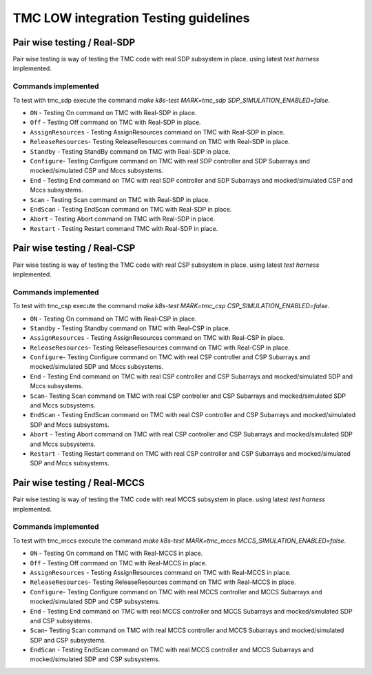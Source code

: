 ######################################
TMC LOW integration Testing guidelines
######################################

****************************
Pair wise testing / Real-SDP
****************************

Pair wise testing is way of testing the TMC code with real SDP subsystem in place. 
using latest `test harness` implemented. 

Commands implemented
^^^^^^^^^^^^^^^^^^^^
To test with tmc_sdp execute the command `make k8s-test MARK=tmc_sdp SDP_SIMULATION_ENABLED=false`.

* ``ON`` - Testing On command on TMC with Real-SDP in place.
    
* ``Off`` - Testing Off command on TMC  with Real-SDP in place.

* ``AssignResources`` -  Testing AssignResources command on TMC with Real-SDP in place.
    
* ``ReleaseResources``- Testing ReleaseResources command on TMC with Real-SDP in place.

* ``Standby`` - Testing StandBy command on TMC with Real-SDP in place.

* ``Configure``- Testing Configure command on TMC with real SDP controller and SDP Subarrays and mocked/simulated CSP and Mccs subsystems.

* ``End`` - Testing End command on TMC with real SDP controller and SDP Subarrays and mocked/simulated CSP and Mccs subsystems.
    
* ``Scan`` - Testing Scan command on TMC with Real-SDP in place.

* ``EndScan`` - Testing EndScan command on TMC with Real-SDP in place.

* ``Abort`` - Testing Abort command on TMC with Real-SDP in place.

* ``Restart`` - Testing Restart command TMC with Real-SDP in place.


****************************
Pair wise testing / Real-CSP
****************************

Pair wise testing is way of testing the TMC code with real CSP subsystem in place. 
using latest `test harness` implemented. 

Commands implemented
^^^^^^^^^^^^^^^^^^^^
To test with tmc_csp execute the command `make k8s-test MARK=tmc_csp CSP_SIMULATION_ENABLED=false`.

* ``ON`` - Testing On command on TMC with Real-CSP in place.
    
* ``Standby`` - Testing Standby command on TMC with Real-CSP in place.

* ``AssignResources`` - Testing AssignResources command on TMC with Real-CSP in place.
    
* ``ReleaseResources``- Testing ReleaseResources command on TMC with Real-CSP in place.

* ``Configure``- Testing Configure command on TMC with real CSP controller and CSP Subarrays and mocked/simulated SDP and Mccs subsystems.

* ``End`` - Testing End command on TMC with real CSP controller and CSP Subarrays and mocked/simulated SDP and Mccs subsystems.

* ``Scan``- Testing Scan command on TMC with real CSP controller and CSP Subarrays and mocked/simulated SDP and Mccs subsystems.

* ``EndScan`` - Testing EndScan command on TMC with real CSP controller and CSP Subarrays and mocked/simulated SDP and Mccs subsystems.

* ``Abort`` - Testing Abort command on TMC with real CSP controller and CSP Subarrays and mocked/simulated SDP and Mccs subsystems.

* ``Restart`` - Testing Restart command on TMC with real CSP controller and CSP Subarrays and mocked/simulated SDP and Mccs subsystems.


*****************************
Pair wise testing / Real-MCCS
*****************************

Pair wise testing is way of testing the TMC code with real MCCS subsystem in place. 
using latest `test harness` implemented. 

Commands implemented
^^^^^^^^^^^^^^^^^^^^
To test with tmc_mccs execute the command `make k8s-test MARK=tmc_mccs MCCS_SIMULATION_ENABLED=false`.

* ``ON`` - Testing On command on TMC with Real-MCCS in place.

* ``Off`` - Testing Off command on TMC  with Real-MCCS in place.

* ``AssignResources`` - Testing AssignResources command on TMC with Real-MCCS in place.
    
* ``ReleaseResources``- Testing ReleaseResources command on TMC with Real-MCCS in place.

* ``Configure``- Testing Configure command on TMC with real MCCS controller and MCCS Subarrays and mocked/simulated SDP and CSP subsystems.

* ``End`` - Testing End command on TMC with real MCCS controller and MCCS Subarrays and mocked/simulated SDP and CSP subsystems.

* ``Scan``- Testing Scan command on TMC with real MCCS controller and MCCS Subarrays and mocked/simulated SDP and CSP subsystems.

* ``EndScan`` - Testing EndScan command on TMC with real MCCS controller and MCCS Subarrays and mocked/simulated SDP and CSP subsystems.